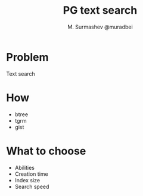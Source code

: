 #+TITLE: PG text search
#+AUTHOR: M. Surmashev @muradbei

* Problem
  Text search

* How
  - btree
  - tgrm
  - gist

* What to choose
  - Abilities
  - Creation time
  - Index size
  - Search speed
